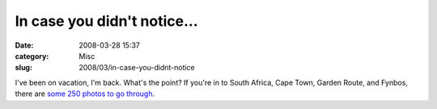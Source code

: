 In case you didn't notice...
############################
:date: 2008-03-28 15:37
:category: Misc
:slug: 2008/03/in-case-you-didnt-notice

I've been on vacation, I'm back. What's the point? If you're in to South Africa, Cape Town, Garden Route, and Fynbos, there are `some 250 photos to go through <http://www.flickr.com/photos/axelhecht/sets/72157604054957120/>`__.
